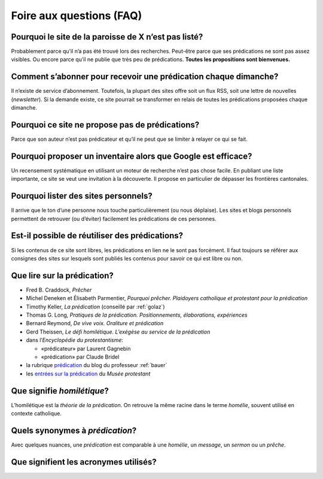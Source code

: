 .. title:: Foire aux questions sur le site

.. meta::
    :description: Des questions-réponses pour comprendre la démarche du site predication.ch et y participer.

=========================
Foire aux questions (FAQ)
=========================

Pourquoi le site de la paroisse de X n’est pas listé?
=====================================================

Probablement parce qu’il n’a pas été trouvé lors des recherches.
Peut-être parce que ses prédications ne sont pas assez visibles.
Ou encore parce qu’il ne publie que très peu de prédications.
**Toutes les propositions sont bienvenues.**

Comment s’abonner pour recevoir une prédication chaque dimanche?
================================================================

Il n’existe de service d’abonnement.
Toutefois, la plupart des sites offre soit un flux RSS, soit une lettre de nouvelles (*newsletter*).
Si la demande existe, ce site pourrait se transformer en relais de toutes les prédications proposées chaque dimanche.

Pourquoi ce site ne propose pas de prédications?
================================================

Parce que son auteur n’est pas prédicateur et qu’il ne peut que se limiter à relayer ce qui se fait.

.. _google:

Pourquoi proposer un inventaire alors que Google est efficace?
==============================================================

Un recensement systématique en utilisant un moteur de recherche n’est pas chose facile.
En publiant une liste importante, ce site se veut une invitation à la découverte.
Il propose en particulier de dépasser les frontières cantonales.

Pourquoi lister des sites personnels?
=====================================

Il arrive que le ton d’une personne nous touche particulièrement (ou nous déplaise).
Les sites et blogs personnels permettent de retrouver (ou d’éviter) facilement les prédications de ces personnes.

Est-il possible de réutiliser des prédications?
===============================================

Si les contenus de ce site sont libres, les prédications en lien ne le sont pas forcément.
Il faut toujours se référer aux consignes des sites sur lesquels sont publiés les contenus pour savoir ce qui est libre ou non.

Que lire sur la prédication?
============================

- Fred B. Craddock, *Prêcher*
- Michel Deneken et Élisabeth Parmentier, *Pourquoi prêcher. Plaidoyers catholique et protestant pour la prédication*
- Timothy Keller, *La prédication* (conseillé par :ref:`golaz`)
- Thomas G. Long, *Pratiques de la prédication. Positionnements, élaborations, expériences*
- Bernard Reymond, *De vive voix. Oraliture et prédication*
- Gerd Theissen, *Le défi homilétique. L’exégèse au service de la prédication*
- dans l’*Encyclopédie du protestantisme*:

  - «prédicateur» par Laurent Gagnebin
  - «prédication» par Claude Bridel

- la rubrique `prédication <https://olivierbauer.org/tag/predication/>`_ du blog du professeur :ref:`bauer`
- les `entrées sur la prédication <https://museeprotestant.org/?s=pr%C3%A9dication>`_ du *Musée protestant*

Que signifie *homilétique*?
===========================

L’homilétique est la *théorie de la prédication*.
On retrouve la même racine dans le terme *homélie*, souvent utilisé en contexte catholique.

Quels synonymes à *prédication*?
================================

Avec quelques nuances, une *prédication* est comparable à une *homélie*, un *message*, un *sermon* ou un *prêche*.

Que signifient les acronymes utilisés?
======================================

.. glossary::
    :sorted:
    
    RefBeJuSo
        Églises réformées Berne-Jura-Soleure 

    EERF
        Église évangélique réformée du canton de Fribourg
      
    EPG
        Église protestante de Genève

    EREN
        Église réformée évangélique du canton de Neuchâtel 

    EREV
        Église réformée évangélique du Valais 

    EERV
        Église évangélique réformée du canton de Vaud 

    CERFSA
        Conférences des Églises réformées de langue française en Suisse alémanique
        (Argovie, Bâle, Lucerne, Saint-Gall, Schaffouse et Zurich)
